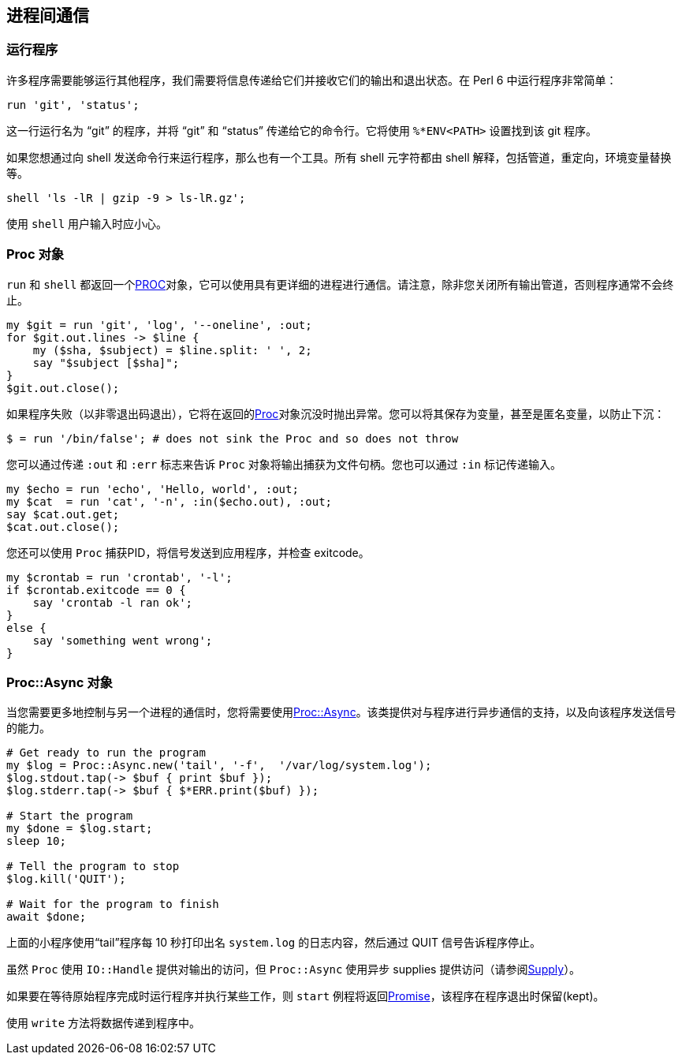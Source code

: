 == 进程间通信

=== 运行程序

许多程序需要能够运行其他程序，我们需要将信息传递给它们并接收它们的输出和退出状态。在 Perl 6 中运行程序非常简单：

```perl6
run 'git', 'status';
```

这一行运行名为 “git” 的程序，并将 “git” 和 “status” 传递给它的命令行。它将使用 `%*ENV<PATH>` 设置找到该 git 程序。

如果您想通过向 shell 发送命令行来运行程序，那么也有一个工具。所有 shell 元字符都由 shell 解释，包括管道，重定向，环境变量替换等。

```perl6
shell 'ls -lR | gzip -9 > ls-lR.gz';
```

使用 `shell` 用户输入时应小心。

=== Proc 对象

`run` 和 `shell` 都返回一个link:https://docs.perl6.org/type/Proc[PROC]对象，它可以使用具有更详细的进程进行通信。请注意，除非您关闭所有输出管道，否则程序通常不会终止。

```perl6
my $git = run 'git', 'log', '--oneline', :out;
for $git.out.lines -> $line {
    my ($sha, $subject) = $line.split: ' ', 2;
    say "$subject [$sha]";
}
$git.out.close();
```

如果程序失败（以非零退出码退出），它将在返回的link:https://docs.perl6.org/type/Proc[Proc]对象沉没时抛出异常。您可以将其保存为变量，甚至是匿名变量，以防止下沉：

```perl6
$ = run '/bin/false'; # does not sink the Proc and so does not throw 
```

您可以通过传递 `:out` 和 `:err` 标志来告诉 `Proc` 对象将输出捕获为文件句柄。您也可以通过 `:in` 标记传递输入。

```perl6
my $echo = run 'echo', 'Hello, world', :out;
my $cat  = run 'cat', '-n', :in($echo.out), :out;
say $cat.out.get;
$cat.out.close();
```

您还可以使用 `Proc` 捕获PID，将信号发送到应用程序，并检查 exitcode。

```perl6
my $crontab = run 'crontab', '-l';
if $crontab.exitcode == 0 {
    say 'crontab -l ran ok';
}
else {
    say 'something went wrong';
}
```

=== Proc::Async 对象

当您需要更多地控制与另一个进程的通信时，您将需要使用link:https://docs.perl6.org/type/Proc::Async[Proc::Async]。该类提供对与程序进行异步通信的支持，以及向该程序发送信号的能力。

```perl6
# Get ready to run the program 
my $log = Proc::Async.new('tail', '-f',  '/var/log/system.log');
$log.stdout.tap(-> $buf { print $buf });
$log.stderr.tap(-> $buf { $*ERR.print($buf) });
 
# Start the program 
my $done = $log.start;
sleep 10;
 
# Tell the program to stop 
$log.kill('QUIT');
 
# Wait for the program to finish 
await $done;
```

上面的小程序使用“tail”程序每 10 秒打印出名 `system.log` 的日志内容，然后通过 QUIT 信号告诉程序停止。

虽然 `Proc` 使用 `IO::Handle` 提供对输出的访问，但 `Proc::Async` 使用异步 supplies 提供访问（请参阅link:https://docs.perl6.org/type/Supply[Supply]）。

如果要在等待原始程序完成时运行程序并执行某些工作，则 `start` 例程将返回link:https://docs.perl6.org/type/Promise[Promise]，该程序在程序退出时保留(kept)。

使用 `write` 方法将数据传递到程序中。

